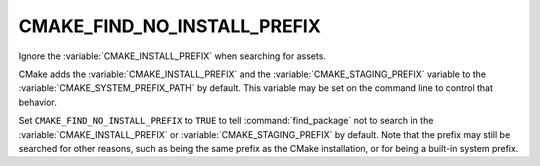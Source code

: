 CMAKE_FIND_NO_INSTALL_PREFIX
----------------------------

Ignore the :variable:`CMAKE_INSTALL_PREFIX` when searching for assets.

CMake adds the :variable:`CMAKE_INSTALL_PREFIX` and the
:variable:`CMAKE_STAGING_PREFIX` variable to the
:variable:`CMAKE_SYSTEM_PREFIX_PATH` by default. This variable may be set
on the command line to control that behavior.

Set ``CMAKE_FIND_NO_INSTALL_PREFIX`` to ``TRUE`` to tell
:command:`find_package` not to search in the :variable:`CMAKE_INSTALL_PREFIX`
or :variable:`CMAKE_STAGING_PREFIX` by default.  Note that the
prefix may still be searched for other reasons, such as being the same prefix
as the CMake installation, or for being a built-in system prefix.

